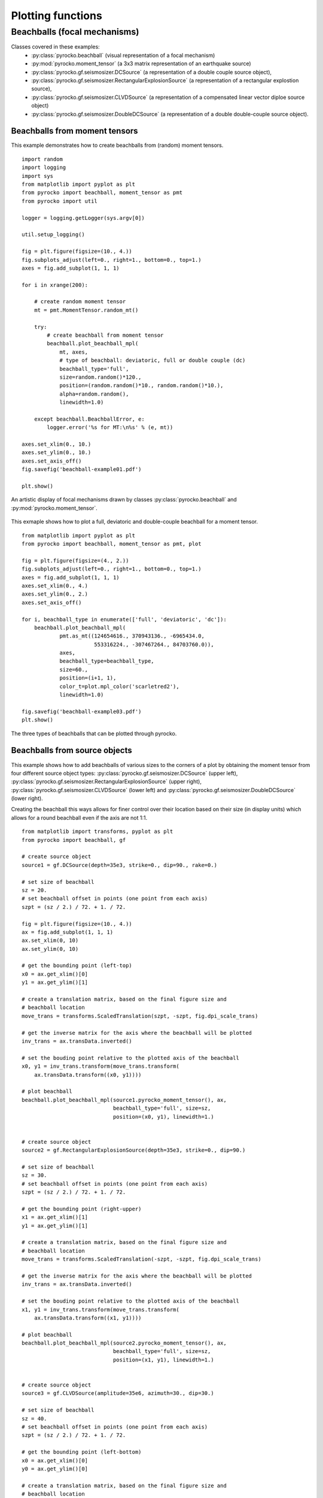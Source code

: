 Plotting functions
========================================

Beachballs (focal mechanisms)
-------------------------------

Classes covered in these examples:
 * :py:class:`pyrocko.beachball` (visual representation of a focal mechanism)
 * :py:mod:`pyrocko.moment_tensor` (a 3x3 matrix representation of an
   earthquake source)
 * :py:class:`pyrocko.gf.seismosizer.DCSource` (a representation of a double
   couple source object),
 * :py:class:`pyrocko.gf.seismosizer.RectangularExplosionSource` (a
   representation of a rectangular explostion source), 
 * :py:class:`pyrocko.gf.seismosizer.CLVDSource` (a representation of a
   compensated linear vector diploe source object)
 * :py:class:`pyrocko.gf.seismosizer.DoubleDCSource` (a representation of a
   double double-couple source object).

Beachballs from moment tensors
^^^^^^^^^^^^^^^^^^^^^^^^^^^^^^

This example demonstrates how to create beachballs from (random) moment tensors.  

::
    
    import random
    import logging
    import sys
    from matplotlib import pyplot as plt
    from pyrocko import beachball, moment_tensor as pmt
    from pyrocko import util

    logger = logging.getLogger(sys.argv[0])

    util.setup_logging()

    fig = plt.figure(figsize=(10., 4.))
    fig.subplots_adjust(left=0., right=1., bottom=0., top=1.)
    axes = fig.add_subplot(1, 1, 1)

    for i in xrange(200):

        # create random moment tensor
        mt = pmt.MomentTensor.random_mt()

        try:
            # create beachball from moment tensor
            beachball.plot_beachball_mpl(
                mt, axes,
                # type of beachball: deviatoric, full or double couple (dc)
                beachball_type='full',
                size=random.random()*120.,
                position=(random.random()*10., random.random()*10.),
                alpha=random.random(),
                linewidth=1.0)

        except beachball.BeachballError, e:
            logger.error('%s for MT:\n%s' % (e, mt))

    axes.set_xlim(0., 10.)
    axes.set_ylim(0., 10.)
    axes.set_axis_off()
    fig.savefig('beachball-example01.pdf')

    plt.show()

.. figure :: /static/beachball-example01.png
    :align: center
    :alt: Beachballs (focal mechanisms) created by moment tensors.

    An artistic display of focal mechanisms drawn by classes
    :py:class:`pyrocko.beachball` and :py:mod:`pyrocko.moment_tensor`.


This exmaple shows how to plot a full, deviatoric and double-couple beachball
for a moment tensor.

::

    from matplotlib import pyplot as plt
    from pyrocko import beachball, moment_tensor as pmt, plot
    
    fig = plt.figure(figsize=(4., 2.))
    fig.subplots_adjust(left=0., right=1., bottom=0., top=1.)
    axes = fig.add_subplot(1, 1, 1)
    axes.set_xlim(0., 4.)
    axes.set_ylim(0., 2.)
    axes.set_axis_off()
    
    for i, beachball_type in enumerate(['full', 'deviatoric', 'dc']):
        beachball.plot_beachball_mpl(
                pmt.as_mt((124654616., 370943136., -6965434.0,
                           553316224., -307467264., 84703760.0)),
                axes,
                beachball_type=beachball_type,
                size=60.,
                position=(i+1, 1),
                color_t=plot.mpl_color('scarletred2'),
                linewidth=1.0)
    
    fig.savefig('beachball-example03.pdf')
    plt.show()

.. figure :: /static/beachball-example03.png
    :align: center
    :alt: Beachballs (focal mechanisms) options created from moment tensor

    The three types of beachballs that can be plotted through pyrocko.

Beachballs from source objects
^^^^^^^^^^^^^^^^^^^^^^^^^^^^^^

This example shows how to add beachballs of various sizes to the corners of a
plot by obtaining the moment tensor from four different source object types:
:py:class:`pyrocko.gf.seismosizer.DCSource` (upper left),
:py:class:`pyrocko.gf.seismosizer.RectangularExplosionSource` (upper right), 
:py:class:`pyrocko.gf.seismosizer.CLVDSource` (lower left) and
:py:class:`pyrocko.gf.seismosizer.DoubleDCSource` (lower right).

Creating the beachball this ways allows for finer control over their location
based on their size (in display units) which allows for a round beachball even
if the axis are not 1:1.

::

    from matplotlib import transforms, pyplot as plt
    from pyrocko import beachball, gf

    # create source object
    source1 = gf.DCSource(depth=35e3, strike=0., dip=90., rake=0.)

    # set size of beachball
    sz = 20.
    # set beachball offset in points (one point from each axis)
    szpt = (sz / 2.) / 72. + 1. / 72.

    fig = plt.figure(figsize=(10., 4.))
    ax = fig.add_subplot(1, 1, 1)
    ax.set_xlim(0, 10)
    ax.set_ylim(0, 10)

    # get the bounding point (left-top)
    x0 = ax.get_xlim()[0]
    y1 = ax.get_ylim()[1]

    # create a translation matrix, based on the final figure size and
    # beachball location
    move_trans = transforms.ScaledTranslation(szpt, -szpt, fig.dpi_scale_trans)

    # get the inverse matrix for the axis where the beachball will be plotted
    inv_trans = ax.transData.inverted()

    # set the bouding point relative to the plotted axis of the beachball
    x0, y1 = inv_trans.transform(move_trans.transform(
        ax.transData.transform((x0, y1))))

    # plot beachball
    beachball.plot_beachball_mpl(source1.pyrocko_moment_tensor(), ax,
                                 beachball_type='full', size=sz,
                                 position=(x0, y1), linewidth=1.)


    # create source object
    source2 = gf.RectangularExplosionSource(depth=35e3, strike=0., dip=90.)

    # set size of beachball
    sz = 30.
    # set beachball offset in points (one point from each axis)
    szpt = (sz / 2.) / 72. + 1. / 72.

    # get the bounding point (right-upper)
    x1 = ax.get_xlim()[1]
    y1 = ax.get_ylim()[1]

    # create a translation matrix, based on the final figure size and
    # beachball location
    move_trans = transforms.ScaledTranslation(-szpt, -szpt, fig.dpi_scale_trans)

    # get the inverse matrix for the axis where the beachball will be plotted
    inv_trans = ax.transData.inverted()

    # set the bouding point relative to the plotted axis of the beachball
    x1, y1 = inv_trans.transform(move_trans.transform(
        ax.transData.transform((x1, y1))))

    # plot beachball
    beachball.plot_beachball_mpl(source2.pyrocko_moment_tensor(), ax,
                                 beachball_type='full', size=sz,
                                 position=(x1, y1), linewidth=1.)


    # create source object
    source3 = gf.CLVDSource(amplitude=35e6, azimuth=30., dip=30.)

    # set size of beachball
    sz = 40.
    # set beachball offset in points (one point from each axis)
    szpt = (sz / 2.) / 72. + 1. / 72.

    # get the bounding point (left-bottom)
    x0 = ax.get_xlim()[0]
    y0 = ax.get_ylim()[0]

    # create a translation matrix, based on the final figure size and
    # beachball location
    move_trans = transforms.ScaledTranslation(szpt, szpt, fig.dpi_scale_trans)

    # get the inverse matrix for the axis where the beachball will be plotted
    inv_trans = ax.transData.inverted()

    # set the bouding point relative to the plotted axis of the beachball
    x0, y0 = inv_trans.transform(move_trans.transform(
        ax.transData.transform((x0, y0))))

    # plot beachball
    beachball.plot_beachball_mpl(source3.pyrocko_moment_tensor(), ax,
                                 beachball_type='full', size=sz,
                                 position=(x0, y0), linewidth=1.)


    # create source object
    source4 = gf.DoubleDCSource(depth=35e3, strike1=0., dip1=90., rake1=0.,
                                strike2=45., dip2=74., rake2=0.)

    # set size of beachball
    sz = 50.
    # set beachball offset in points (one point from each axis)
    szpt = (sz / 2.) / 72. + 1. / 72.

    # get the bounding point (right-bottom)
    x1 = ax.get_xlim()[1]
    y0 = ax.get_ylim()[0]

    # create a translation matrix, based on the final figure size and
    # beachball location
    move_trans = transforms.ScaledTranslation(-szpt, szpt, fig.dpi_scale_trans)

    # get the inverse matrix for the axis where the beachball will be plotted
    inv_trans = ax.transData.inverted()

    # set the bouding point relative to the plotted axis of the beachball
    x1, y0 = inv_trans.transform(move_trans.transform(
        ax.transData.transform((x1, y0))))

    # plot beachball
    beachball.plot_beachball_mpl(source4.pyrocko_moment_tensor(), ax,
                                 beachball_type='full', size=sz,
                                 position=(x1, y0), linewidth=1.)

    fig.savefig('beachball-example02.pdf')
    plt.show()

.. figure :: /static/beachball-example02.png
    :align: center
    :alt: Beachballs (focal mechanisms) created in corners of graph.

    Four different source object types plotted with different beachball sizes.
